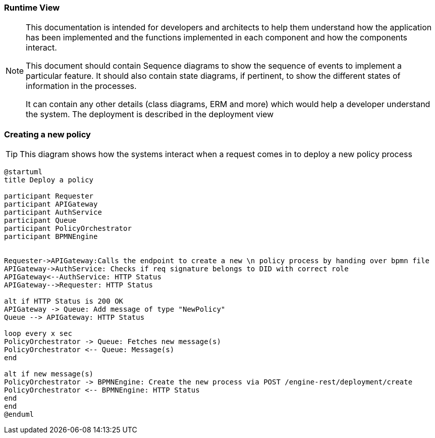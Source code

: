 === Runtime View

[NOTE]
====
This documentation is intended for developers and architects to help them understand how the application has been implemented and the functions implemented in each component and how the components interact.

This document should contain Sequence diagrams to show the sequence of events to implement a particular feature. It should also contain state diagrams, if pertinent, to show the different states of information in the processes.

It can contain any other details (class diagrams, ERM and more) which would help a developer understand the system. The deployment is described in the deployment view
====

=== Creating a new policy
[TIP]
====
This diagram shows how the systems interact when a request comes in to deploy a new policy process
====

// tag::architect[]
[plantuml, target=images/deployment, format=svg]
----
@startuml
title Deploy a policy

participant Requester
participant APIGateway
participant AuthService
participant Queue
participant PolicyOrchestrator
participant BPMNEngine


Requester->APIGateway:Calls the endpoint to create a new \n policy process by handing over bpmn file
APIGateway->AuthService: Checks if req signature belongs to DID with correct role
APIGateway<--AuthService: HTTP Status
APIGateway-->Requester: HTTP Status

alt if HTTP Status is 200 OK
APIGateway -> Queue: Add message of type "NewPolicy"
Queue --> APIGateway: HTTP Status

loop every x sec
PolicyOrchestrator -> Queue: Fetches new message(s)
PolicyOrchestrator <-- Queue: Message(s)
end

alt if new message(s)
PolicyOrchestrator -> BPMNEngine: Create the new process via POST /engine-rest/deployment/create
PolicyOrchestrator <-- BPMNEngine: HTTP Status
end
end
@enduml
----
